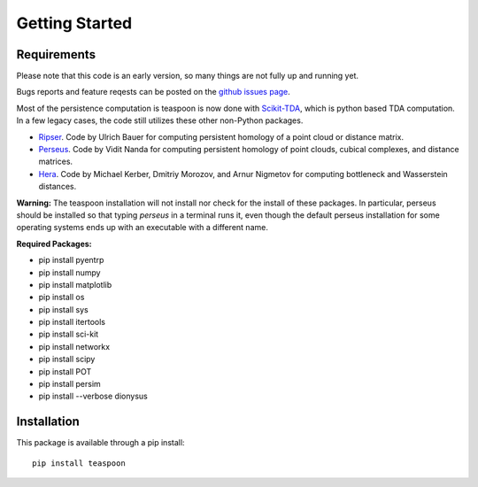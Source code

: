 Getting Started
================


Requirements
**************

Please note that this code is an early version, so many things are not fully up and running yet.

Bugs reports and feature reqests can be posted on the `github issues page <https://github.com/lizliz/teaspoon/issues>`_.

Most of the persistence computation is teaspoon is now done with `Scikit-TDA <https://scikit-tda.org/>`_, which is python based TDA computation. In a few legacy cases, the code still utilizes these other non-Python packages.

- `Ripser <https://github.com/Ripser/ripser>`_. Code by Ulrich Bauer for computing persistent homology of a point cloud or distance matrix.
- `Perseus <http://people.maths.ox.ac.uk/nanda/perseus/index.html>`_. Code by Vidit Nanda for computing persistent homology of point clouds, cubical complexes, and distance matrices.
- `Hera <https://bitbucket.org/grey_narn/hera>`_. Code by Michael Kerber, Dmitriy Morozov, and Arnur Nigmetov for computing bottleneck and Wasserstein distances.

**Warning:** The teaspoon installation will not install nor check for the install of these packages. In particular, perseus should be installed so that typing `perseus` in a terminal runs it, even though the default perseus installation for some operating systems ends up with an executable with a different name.

**Required Packages:**

* pip install pyentrp
* pip install numpy
* pip install matplotlib
* pip install os
* pip install sys
* pip install itertools
* pip install sci-kit
* pip install networkx
* pip install scipy
* pip install POT
* pip install persim
* pip install --verbose dionysus

Installation
**************

This package is available through a pip install::

	pip install teaspoon
